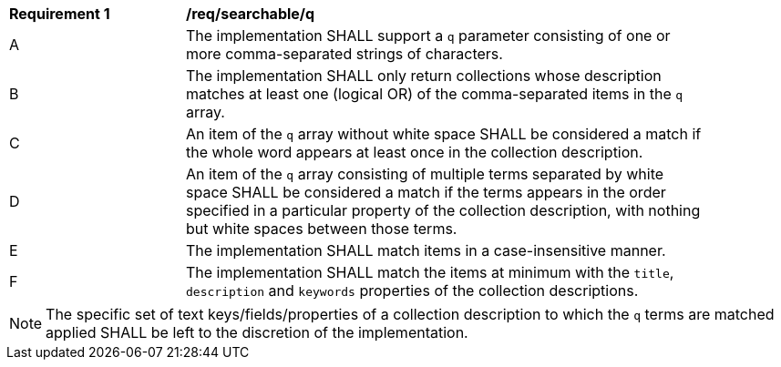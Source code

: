 [[req_searchable_q]]
[width="90%",cols="2,6a"]
|===
^|*Requirement {counter:req-id}* |*/req/searchable/q*
^|A|The implementation SHALL support a `q` parameter consisting of one or more comma-separated strings of characters.
^|B|The implementation SHALL only return collections whose description matches at least one (logical OR) of the comma-separated items in the `q` array.
^|C|An item of the `q` array without white space SHALL be considered a match if the whole word appears at least once in the collection description.
^|D|An item of the `q` array consisting of multiple terms separated by white space SHALL be considered a match if the terms appears in the order specified in a particular property of the collection description,
with nothing but white spaces between those terms.
^|E|The implementation SHALL match items in a case-insensitive manner.
^|F|The implementation SHALL match the items at minimum with the `title`, `description` and `keywords` properties of the collection descriptions.
|===

NOTE: The specific set of text keys/fields/properties of a collection description to which the `q` terms are matched applied SHALL be left to the discretion of the implementation.
